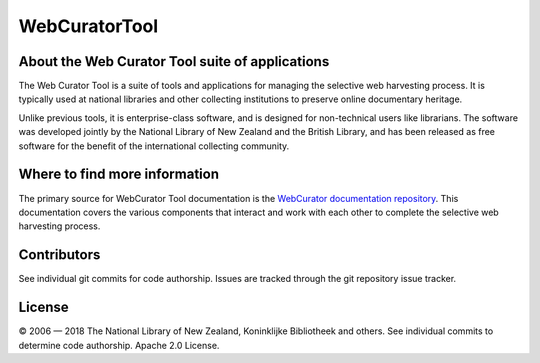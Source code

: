 ==============
WebCuratorTool
==============

About the Web Curator Tool suite of applications
================================================

The Web Curator Tool is a suite of tools and applications for managing the selective web harvesting process. It is
typically used at national libraries and other collecting institutions to preserve online documentary heritage.

Unlike previous tools, it is enterprise-class software, and is designed for non-technical users like librarians.
The software was developed jointly by the National Library of New Zealand and the British Library, and has been
released as free software for the benefit of the international collecting community.

Where to find more information
==============================

The primary source for WebCurator Tool documentation is the `WebCurator documentation repository`_. This documentation
covers the various components that interact and work with each other to complete the selective web harvesting process.


Contributors
============

See individual git commits for code authorship. Issues are tracked through the git repository issue tracker.


License
=======

|copy| 2006 |---| 2018 The National Library of New Zealand, Koninklijke Bibliotheek and others. See individual
commits to determine code authorship. Apache 2.0 License.

.. _`WebCurator documentation repository`: https://github.com/WebCuratorTool/webcurator-docs
.. |copy| unicode:: 0xA9 .. copyright sign
.. |---| unicode:: 0x2014 .. m-dash
